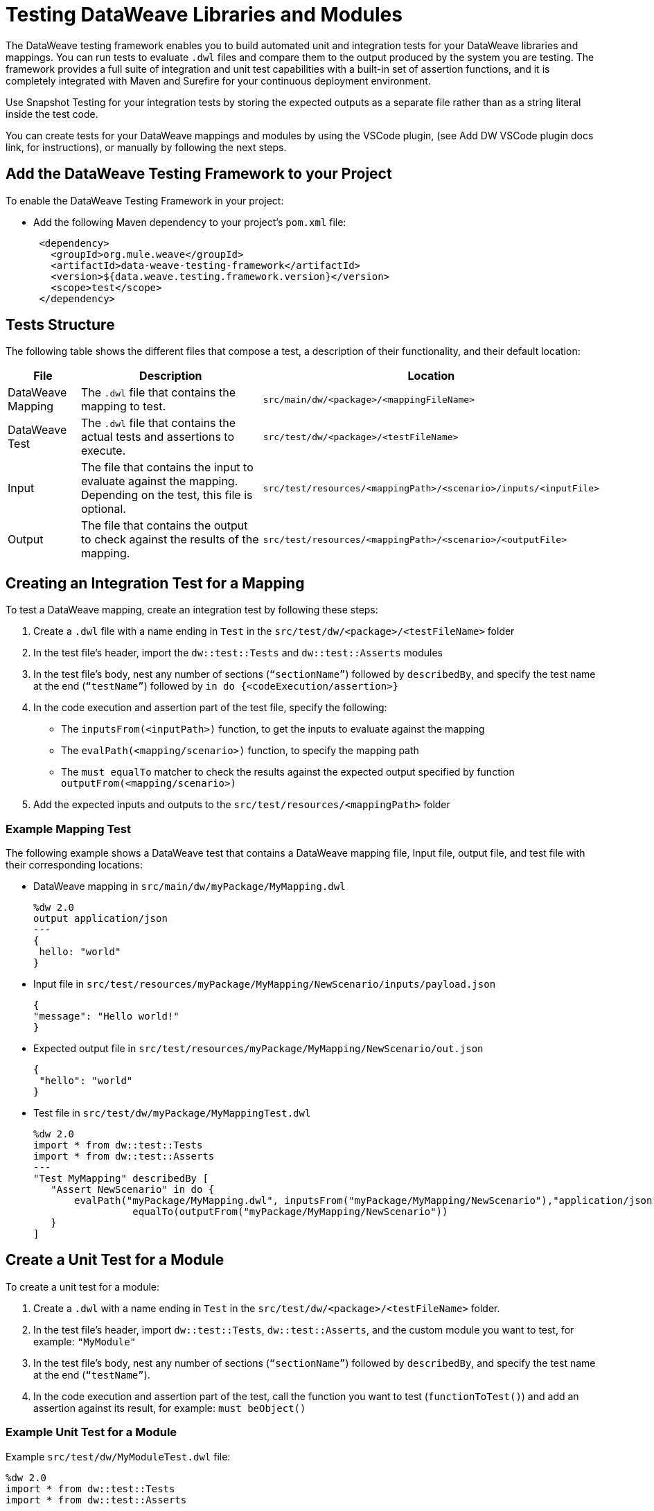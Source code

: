 = Testing DataWeave Libraries and Modules

The DataWeave testing framework enables you to build automated unit and integration tests for your DataWeave libraries and mappings. You can run tests to evaluate `.dwl` files and compare them to the output produced by the system you are testing. The framework provides a full suite of integration and unit test capabilities with a built-in set of assertion functions, and it is completely integrated with Maven and Surefire for your continuous deployment environment.

Use Snapshot Testing for your integration tests by storing the expected outputs as a separate file rather than as a string literal inside the test code.

You can create tests for your DataWeave mappings and modules by using the VSCode plugin,
(see Add DW VSCode plugin docs link, for instructions), or manually by following the next steps.

== Add the DataWeave Testing Framework to your Project

To enable the DataWeave Testing Framework in your project:

* Add the following Maven dependency to your project's `pom.xml` file:
+
[source,xml,linenums]
----
 <dependency>
   <groupId>org.mule.weave</groupId>
   <artifactId>data-weave-testing-framework</artifactId>
   <version>${data.weave.testing.framework.version}</version>
   <scope>test</scope>
 </dependency>
----

== Tests Structure

//I think this info is incomplete, need to confirm.
////
By default, the testing framework evaluates the files stored in the following paths:

DataWeave Mapping: `src/test/dw/<package>/<testFileName>`
Inputs: `src/test/resources/<mappingPath>/<scenario>/inputs/<inputFile>`
Outputs: `src/test/resources/<mappingPath>/<scenario>/<outputFile>`

Inputs and output files are optional. Unit tests, for example, provide these values inline.
////

The following table shows the different files that compose a test, a description of their functionality, and their default location:

[%header%autowidth.spread,cols=".^a,.^a,.^a"]
|===
| File | Description | Location
| DataWeave Mapping | The `.dwl` file that contains the mapping to test. | `src/main/dw/<package>/<mappingFileName>`
| DataWeave Test | The `.dwl` file that contains the actual tests and assertions to execute. | `src/test/dw/<package>/<testFileName>`
| Input | The file that contains the input to evaluate against the mapping. Depending on the test, this file is optional. | `src/test/resources/<mappingPath>/<scenario>/inputs/<inputFile>`
| Output | The file that contains the output to check against the results of the mapping. | `src/test/resources/<mappingPath>/<scenario>/<outputFile>`
|===

[[create-test]]
== Creating an Integration Test for a Mapping

To test a DataWeave mapping, create an integration test by following these steps:

. Create a `.dwl` file with a name ending in `Test` in the `src/test/dw/<package>/<testFileName>` folder
. In the test file’s header, import the `dw::test::Tests` and `dw::test::Asserts` modules
. In the test file’s body, nest any number of sections (`“sectionName”`) followed by `describedBy`, and specify the test name at the end (`“testName”`) followed by `in do {<codeExecution/assertion>}`
. In the code execution and assertion part of the test file, specify the following:
** The `inputsFrom(<inputPath>)` function, to get the inputs to evaluate against the mapping
** The `evalPath(<mapping/scenario>)` function, to specify the mapping path
** The `must equalTo` matcher to check the results against the expected output specified by function `outputFrom(<mapping/scenario>)`
. Add the expected inputs and outputs to the `src/test/resources/<mappingPath>` folder

=== Example Mapping Test

The following example shows a DataWeave test that contains a DataWeave mapping file, Input file, output file, and test file with their corresponding locations:

//(this could be a bulleted list, one entry per file)
* DataWeave mapping in `src/main/dw/myPackage/MyMapping.dwl`
+
[source,dataweave,linenums]
----
%dw 2.0
output application/json
---
{
 hello: "world"
}
----

* Input file in `src/test/resources/myPackage/MyMapping/NewScenario/inputs/payload.json`
+
[source,dataweave,linenums]
----
{
"message": "Hello world!"
}
----


* Expected output file in `src/test/resources/myPackage/MyMapping/NewScenario/out.json`
+
[source,dataweave,linenums]
----
{
 "hello": "world"
}
----

* Test file in `src/test/dw/myPackage/MyMappingTest.dwl`
+
[source,dataweave,linenums]
----
%dw 2.0
import * from dw::test::Tests
import * from dw::test::Asserts
---
"Test MyMapping" describedBy [
   "Assert NewScenario" in do {
       evalPath("myPackage/MyMapping.dwl", inputsFrom("myPackage/MyMapping/NewScenario"),"application/json") must
                 equalTo(outputFrom("myPackage/MyMapping/NewScenario"))
   }
]
----

== Create a Unit Test for a Module

To create a unit test for a module:

. Create a `.dwl` with a name ending in `Test` in the `src/test/dw/<package>/<testFileName>` folder.
. In the test file’s header, import `dw::test::Tests`, `dw::test::Asserts`, and the custom module you want to test, for example: `"MyModule"`
. In the test file's body, nest any number of sections (`“sectionName”`) followed by `describedBy`, and specify the test name at the end (`“testName”`).
. In the code execution and assertion part of the test, call the function you want to test (`functionToTest()`) and add an assertion against its result, for example: `must beObject()`

=== Example Unit Test for a Module

.Example `src/test/dw/MyModuleTest.dwl` file:
[source,dataweave,linenums]
----
%dw 2.0
import * from dw::test::Tests
import * from dw::test::Asserts

import * from MyModule
---
"MyModule" describedBy [
   "something" describedBy [
       "It should do something" in do {
           something() must beObject()
       },
   ],
]
----

== Create an Integration Test for a Module


//confirm if these steps are correct and enough.
To create an Integration Test for a Module:

. In your test folder, create a DataWeave mapping that uses the module you want to test
. Follow the steps in <<create-test, Creating an Integration Test for a Mapping>>

== Run The Tests From the Command Line

You can run the tests from the command line by running the `mvn test` command.

* To run a single test, use: `mvn -Dtest=<MyMappingTest> test`
* To skip a test, use: `mvn install -DskipTests`


== Matchers

The testing framework includes a set of matchers to use in your tests.
LINK TO MATCHERS MODULE DOC

////
//Confirm if this is a mappings Test and add as a secondary example.
Other examples:

%dw 2.0
import * from dw::test::Tests
import * from dw::test::Asserts
import basic::Example
---
"Weave Tests scenarios" describedBy [
   "Execute and assert Example.dwl" in do {
       var testResult = Example::main({})

       ---
       testResult must [
           beObject(),
           $.tests! must [
               beArray(),
               sizeOf($) == 4,
               $.status must equalTo(["OK", "OK", "OK", "FAIL"])
           ]
       ]
   },
   "Failed test should have stacktrace" in do {
       var testResult = basic::FailureExample::main({})
       ---
       testResult must [
           beObject(),
           $.tests.status must equalTo(["ERROR"])

       ]
   },
   "Nested Example" in do {
           var testResult = basic::NestedExample::main({})
           ---
           testResult must [
               beObject(),
               $.tests must [
                   beArray(),
                   haveSize(2),
                   $[0].tests must [
                       beArray()
                   ],
                   $[1].status must equalTo("OK")
               ]

           ]
       }
]
////
